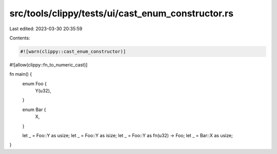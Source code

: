 src/tools/clippy/tests/ui/cast_enum_constructor.rs
==================================================

Last edited: 2023-03-30 20:35:59

Contents:

.. code-block:: rs

    #![warn(clippy::cast_enum_constructor)]
#![allow(clippy::fn_to_numeric_cast)]

fn main() {
    enum Foo {
        Y(u32),
    }

    enum Bar {
        X,
    }

    let _ = Foo::Y as usize;
    let _ = Foo::Y as isize;
    let _ = Foo::Y as fn(u32) -> Foo;
    let _ = Bar::X as usize;
}


